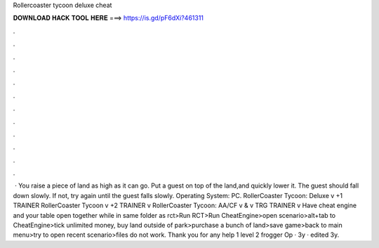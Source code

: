 Rollercoaster tycoon deluxe cheat

𝐃𝐎𝐖𝐍𝐋𝐎𝐀𝐃 𝐇𝐀𝐂𝐊 𝐓𝐎𝐎𝐋 𝐇𝐄𝐑𝐄 ===> https://is.gd/pF6dXi?461311

.

.

.

.

.

.

.

.

.

.

.

.

 · You raise a piece of land as high as it can go. Put a guest on top of the land,and quickly lower it. The guest should fall down slowly. If not, try again until the guest falls slowly. Operating System: PC. RollerCoaster Tycoon: Deluxe v +1 TRAINER RollerCoaster Tycoon v +2 TRAINER v RollerCoaster Tycoon: AA/CF v & v TRG TRAINER v Have cheat engine and your table open together while in same folder as rct>Run RCT>Run CheatEngine>open scenario>alt+tab to CheatEngine>tick unlimited money, buy land outside of park>purchase a bunch of land>save game>back to main menu>try to open recent scenario>files do not work. Thank you for any help 1 level 2 frogger Op · 3y · edited 3y.